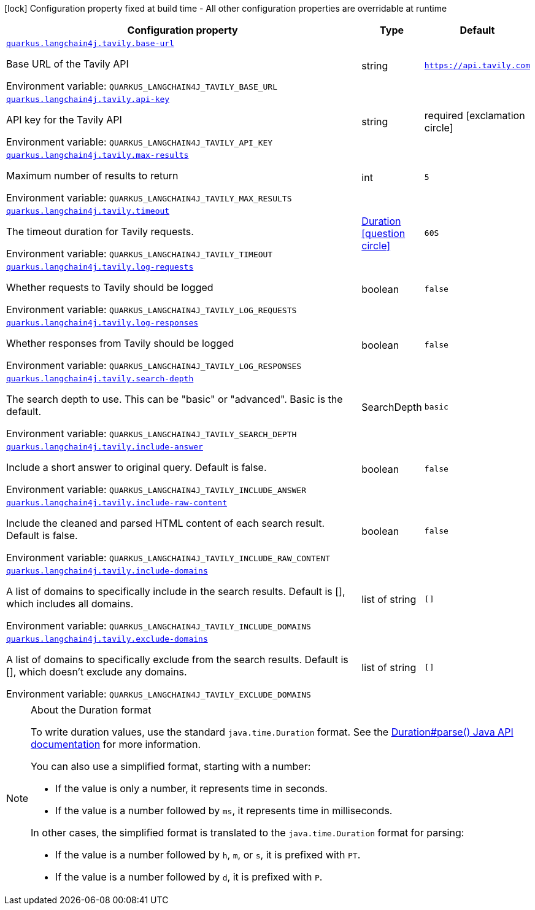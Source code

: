 :summaryTableId: quarkus-langchain4j-tavily_quarkus-langchain4j
[.configuration-legend]
icon:lock[title=Fixed at build time] Configuration property fixed at build time - All other configuration properties are overridable at runtime
[.configuration-reference.searchable, cols="80,.^10,.^10"]
|===

h|[.header-title]##Configuration property##
h|Type
h|Default

a| [[quarkus-langchain4j-tavily_quarkus-langchain4j-tavily-base-url]] [.property-path]##link:#quarkus-langchain4j-tavily_quarkus-langchain4j-tavily-base-url[`quarkus.langchain4j.tavily.base-url`]##

[.description]
--
Base URL of the Tavily API


ifdef::add-copy-button-to-env-var[]
Environment variable: env_var_with_copy_button:+++QUARKUS_LANGCHAIN4J_TAVILY_BASE_URL+++[]
endif::add-copy-button-to-env-var[]
ifndef::add-copy-button-to-env-var[]
Environment variable: `+++QUARKUS_LANGCHAIN4J_TAVILY_BASE_URL+++`
endif::add-copy-button-to-env-var[]
--
|string
|`https://api.tavily.com`

a| [[quarkus-langchain4j-tavily_quarkus-langchain4j-tavily-api-key]] [.property-path]##link:#quarkus-langchain4j-tavily_quarkus-langchain4j-tavily-api-key[`quarkus.langchain4j.tavily.api-key`]##

[.description]
--
API key for the Tavily API


ifdef::add-copy-button-to-env-var[]
Environment variable: env_var_with_copy_button:+++QUARKUS_LANGCHAIN4J_TAVILY_API_KEY+++[]
endif::add-copy-button-to-env-var[]
ifndef::add-copy-button-to-env-var[]
Environment variable: `+++QUARKUS_LANGCHAIN4J_TAVILY_API_KEY+++`
endif::add-copy-button-to-env-var[]
--
|string
|required icon:exclamation-circle[title=Configuration property is required]

a| [[quarkus-langchain4j-tavily_quarkus-langchain4j-tavily-max-results]] [.property-path]##link:#quarkus-langchain4j-tavily_quarkus-langchain4j-tavily-max-results[`quarkus.langchain4j.tavily.max-results`]##

[.description]
--
Maximum number of results to return


ifdef::add-copy-button-to-env-var[]
Environment variable: env_var_with_copy_button:+++QUARKUS_LANGCHAIN4J_TAVILY_MAX_RESULTS+++[]
endif::add-copy-button-to-env-var[]
ifndef::add-copy-button-to-env-var[]
Environment variable: `+++QUARKUS_LANGCHAIN4J_TAVILY_MAX_RESULTS+++`
endif::add-copy-button-to-env-var[]
--
|int
|`5`

a| [[quarkus-langchain4j-tavily_quarkus-langchain4j-tavily-timeout]] [.property-path]##link:#quarkus-langchain4j-tavily_quarkus-langchain4j-tavily-timeout[`quarkus.langchain4j.tavily.timeout`]##

[.description]
--
The timeout duration for Tavily requests.


ifdef::add-copy-button-to-env-var[]
Environment variable: env_var_with_copy_button:+++QUARKUS_LANGCHAIN4J_TAVILY_TIMEOUT+++[]
endif::add-copy-button-to-env-var[]
ifndef::add-copy-button-to-env-var[]
Environment variable: `+++QUARKUS_LANGCHAIN4J_TAVILY_TIMEOUT+++`
endif::add-copy-button-to-env-var[]
--
|link:https://docs.oracle.com/en/java/javase/17/docs/api/java.base/java/time/Duration.html[Duration] link:#duration-note-anchor-{summaryTableId}[icon:question-circle[title=More information about the Duration format]]
|`60S`

a| [[quarkus-langchain4j-tavily_quarkus-langchain4j-tavily-log-requests]] [.property-path]##link:#quarkus-langchain4j-tavily_quarkus-langchain4j-tavily-log-requests[`quarkus.langchain4j.tavily.log-requests`]##

[.description]
--
Whether requests to Tavily should be logged


ifdef::add-copy-button-to-env-var[]
Environment variable: env_var_with_copy_button:+++QUARKUS_LANGCHAIN4J_TAVILY_LOG_REQUESTS+++[]
endif::add-copy-button-to-env-var[]
ifndef::add-copy-button-to-env-var[]
Environment variable: `+++QUARKUS_LANGCHAIN4J_TAVILY_LOG_REQUESTS+++`
endif::add-copy-button-to-env-var[]
--
|boolean
|`false`

a| [[quarkus-langchain4j-tavily_quarkus-langchain4j-tavily-log-responses]] [.property-path]##link:#quarkus-langchain4j-tavily_quarkus-langchain4j-tavily-log-responses[`quarkus.langchain4j.tavily.log-responses`]##

[.description]
--
Whether responses from Tavily should be logged


ifdef::add-copy-button-to-env-var[]
Environment variable: env_var_with_copy_button:+++QUARKUS_LANGCHAIN4J_TAVILY_LOG_RESPONSES+++[]
endif::add-copy-button-to-env-var[]
ifndef::add-copy-button-to-env-var[]
Environment variable: `+++QUARKUS_LANGCHAIN4J_TAVILY_LOG_RESPONSES+++`
endif::add-copy-button-to-env-var[]
--
|boolean
|`false`

a| [[quarkus-langchain4j-tavily_quarkus-langchain4j-tavily-search-depth]] [.property-path]##link:#quarkus-langchain4j-tavily_quarkus-langchain4j-tavily-search-depth[`quarkus.langchain4j.tavily.search-depth`]##

[.description]
--
The search depth to use. This can be "basic" or "advanced". Basic is the default.


ifdef::add-copy-button-to-env-var[]
Environment variable: env_var_with_copy_button:+++QUARKUS_LANGCHAIN4J_TAVILY_SEARCH_DEPTH+++[]
endif::add-copy-button-to-env-var[]
ifndef::add-copy-button-to-env-var[]
Environment variable: `+++QUARKUS_LANGCHAIN4J_TAVILY_SEARCH_DEPTH+++`
endif::add-copy-button-to-env-var[]
--
a|SearchDepth
|`basic`

a| [[quarkus-langchain4j-tavily_quarkus-langchain4j-tavily-include-answer]] [.property-path]##link:#quarkus-langchain4j-tavily_quarkus-langchain4j-tavily-include-answer[`quarkus.langchain4j.tavily.include-answer`]##

[.description]
--
Include a short answer to original query. Default is false.


ifdef::add-copy-button-to-env-var[]
Environment variable: env_var_with_copy_button:+++QUARKUS_LANGCHAIN4J_TAVILY_INCLUDE_ANSWER+++[]
endif::add-copy-button-to-env-var[]
ifndef::add-copy-button-to-env-var[]
Environment variable: `+++QUARKUS_LANGCHAIN4J_TAVILY_INCLUDE_ANSWER+++`
endif::add-copy-button-to-env-var[]
--
|boolean
|`false`

a| [[quarkus-langchain4j-tavily_quarkus-langchain4j-tavily-include-raw-content]] [.property-path]##link:#quarkus-langchain4j-tavily_quarkus-langchain4j-tavily-include-raw-content[`quarkus.langchain4j.tavily.include-raw-content`]##

[.description]
--
Include the cleaned and parsed HTML content of each search result. Default is false.


ifdef::add-copy-button-to-env-var[]
Environment variable: env_var_with_copy_button:+++QUARKUS_LANGCHAIN4J_TAVILY_INCLUDE_RAW_CONTENT+++[]
endif::add-copy-button-to-env-var[]
ifndef::add-copy-button-to-env-var[]
Environment variable: `+++QUARKUS_LANGCHAIN4J_TAVILY_INCLUDE_RAW_CONTENT+++`
endif::add-copy-button-to-env-var[]
--
|boolean
|`false`

a| [[quarkus-langchain4j-tavily_quarkus-langchain4j-tavily-include-domains]] [.property-path]##link:#quarkus-langchain4j-tavily_quarkus-langchain4j-tavily-include-domains[`quarkus.langchain4j.tavily.include-domains`]##

[.description]
--
A list of domains to specifically include in the search results. Default is ++[]++, which includes all domains.


ifdef::add-copy-button-to-env-var[]
Environment variable: env_var_with_copy_button:+++QUARKUS_LANGCHAIN4J_TAVILY_INCLUDE_DOMAINS+++[]
endif::add-copy-button-to-env-var[]
ifndef::add-copy-button-to-env-var[]
Environment variable: `+++QUARKUS_LANGCHAIN4J_TAVILY_INCLUDE_DOMAINS+++`
endif::add-copy-button-to-env-var[]
--
|list of string
|`[]`

a| [[quarkus-langchain4j-tavily_quarkus-langchain4j-tavily-exclude-domains]] [.property-path]##link:#quarkus-langchain4j-tavily_quarkus-langchain4j-tavily-exclude-domains[`quarkus.langchain4j.tavily.exclude-domains`]##

[.description]
--
A list of domains to specifically exclude from the search results. Default is ++[]++, which doesn't exclude any domains.


ifdef::add-copy-button-to-env-var[]
Environment variable: env_var_with_copy_button:+++QUARKUS_LANGCHAIN4J_TAVILY_EXCLUDE_DOMAINS+++[]
endif::add-copy-button-to-env-var[]
ifndef::add-copy-button-to-env-var[]
Environment variable: `+++QUARKUS_LANGCHAIN4J_TAVILY_EXCLUDE_DOMAINS+++`
endif::add-copy-button-to-env-var[]
--
|list of string
|`[]`

|===

ifndef::no-duration-note[]
[NOTE]
[id=duration-note-anchor-quarkus-langchain4j-tavily_quarkus-langchain4j]
.About the Duration format
====
To write duration values, use the standard `java.time.Duration` format.
See the link:https://docs.oracle.com/en/java/javase/17/docs/api/java.base/java/time/Duration.html#parse(java.lang.CharSequence)[Duration#parse() Java API documentation] for more information.

You can also use a simplified format, starting with a number:

* If the value is only a number, it represents time in seconds.
* If the value is a number followed by `ms`, it represents time in milliseconds.

In other cases, the simplified format is translated to the `java.time.Duration` format for parsing:

* If the value is a number followed by `h`, `m`, or `s`, it is prefixed with `PT`.
* If the value is a number followed by `d`, it is prefixed with `P`.
====
endif::no-duration-note[]

:!summaryTableId: